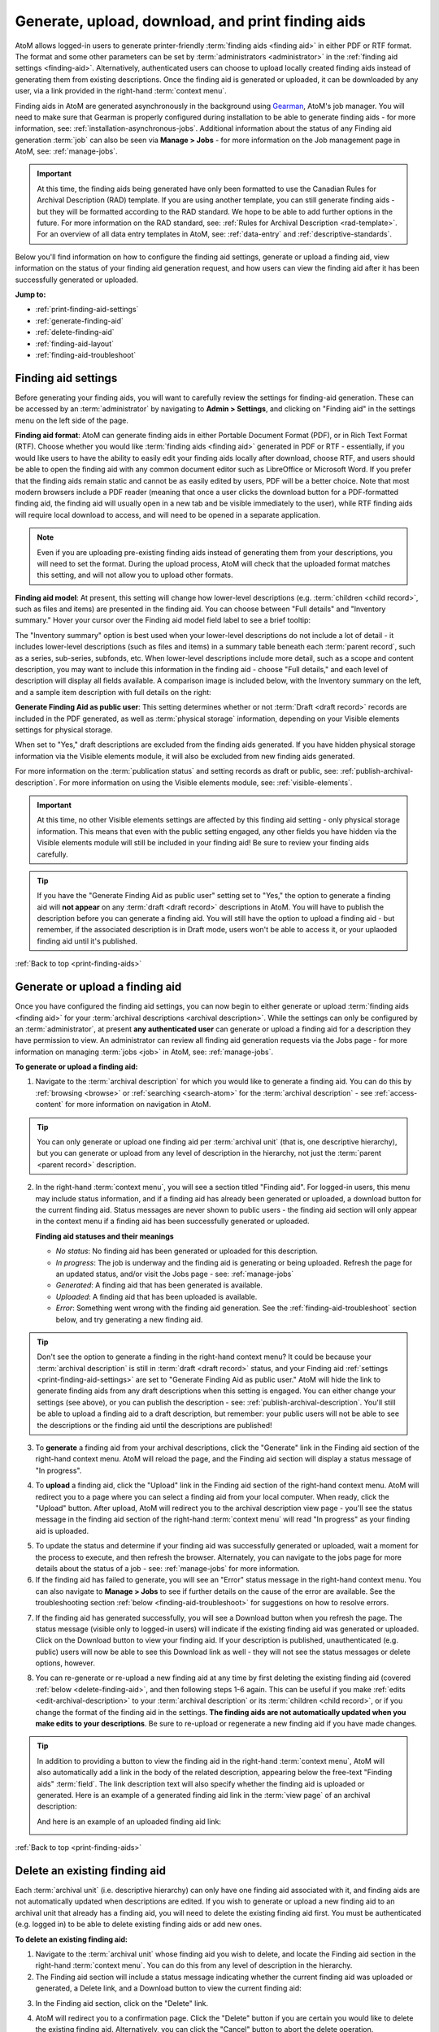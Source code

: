 .. _print-finding-aids:

==================================================
Generate, upload, download, and print finding aids
==================================================

.. |gears| image:: images/gears.png
   :height: 18
   :width: 18

.. |edit| image:: images/edit-sign.png
   :height: 18
   :width: 18

.. |check| image:: images/check.png
   :height: 17
   :width: 17

.. |uncheck| image:: images/uncheck.png
   :height: 17
   :width: 17

AtoM allows logged-in users to generate printer-friendly
:term:`finding aids <finding aid>` in either PDF or RTF format. The format and
some other parameters can be set by :term:`administrators <administrator>`
in the :ref:`finding aid settings <finding-aid>`. Alternatively, authenticated
users can choose to upload locally created finding aids instead of generating
them from existing descriptions. Once the finding aid is generated or uploaded,
it can be downloaded by any user, via a link provided in the right-hand
:term:`context menu`.

.. seealso::

   * :ref:`create-file-list-report-print`
   * :ref:`create-item-list-report-print`
   * :ref:`archival-descriptions`
   * :ref:`manage-jobs`
   * :ref:`context-menu`

Finding aids in AtoM are generated asynchronously in the background using
`Gearman <http://gearman.org>`__, AtoM's job manager. You will need to make sure
that Gearman is properly configured during installation to be able to generate
finding aids - for more information, see: :ref:`installation-asynchronous-jobs`.
Additional information about the status of any Finding aid generation :term:`job`
can also be seen via |edit| **Manage > Jobs** - for more information on the Job
management page in AtoM, see: :ref:`manage-jobs`.

.. IMPORTANT::

   At this time, the finding aids being generated have only been formatted to use
   the Canadian Rules for Archival Description (RAD) template. If you are using
   another template, you can still generate finding aids - but they will be
   formatted according to the RAD standard. We hope to be able to add further
   options in the future. For more information on the RAD standard, see:
   :ref:`Rules for Archival Description <rad-template>`. For an overview of all
   data entry templates in AtoM, see: :ref:`data-entry` and
   :ref:`descriptive-standards`.

Below you'll find information on how to configure the finding aid settings,
generate or upload a finding aid, view information on the status of your
finding aid generation request, and how users can view the finding aid after
it has been successfully generated or uploaded.

**Jump to:**

* :ref:`print-finding-aid-settings`
* :ref:`generate-finding-aid`
* :ref:`delete-finding-aid`
* :ref:`finding-aid-layout`
* :ref:`finding-aid-troubleshoot`

.. _print-finding-aid-settings:

Finding aid settings
====================

Before generating your finding aids, you will want to carefully review the
settings for finding-aid generation. These can be accessed by an
:term:`administrator` by navigating to |gears| **Admin > Settings**, and
clicking on "Finding aid" in the settings menu on the left side of the page.

.. image:: images/finding-aid-settings.*
   :align: center
   :width: 80%
   :alt: Finding aid settings

**Finding aid format**: AtoM can generate finding aids in either Portable
Document Format (PDF), or in Rich Text Format (RTF). Choose whether you would
like :term:`finding aids <finding aid>` generated in PDF or RTF - essentially, if
you would like users to have the ability to easily edit your finding aids locally
after download, choose RTF, and users should be able to open the finding aid with
any common document editor such as LibreOffice or Microsoft Word. If you prefer
that the finding aids remain static and cannot be as easily edited by users, PDF
will be a better choice. Note that most modern browsers include a PDF reader
(meaning that once a user clicks the download button for a PDF-formatted finding
aid, the finding aid will usually open in a new tab and be visible immediately to
the user), while RTF finding aids will require local download to access, and will
need to be opened in a separate application.

.. NOTE::

   Even if you are uploading pre-existing finding aids instead of generating
   them from your descriptions, you will need to set the format. During the
   upload process, AtoM will check that the uploaded format matches this
   setting, and will not allow you to upload other formats.

**Finding aid model**: At present, this setting will change how lower-level
descriptions (e.g. :term:`children <child record>`, such as files and items) are
presented in the finding aid. You can choose between "Full details" and
"Inventory summary." Hover your cursor over the Finding aid model field label to
see a brief tooltip:

.. image:: images/finding-aid-settings-tooltip.*
   :align: center
   :width: 80%
   :alt: Finding aid settings with tooltip displayed

The "Inventory summary" option is best used when your lower-level descriptions
do  not include a lot of detail - it includes lower-level descriptions (such
as files  and items) in a summary table beneath each :term:`parent record`,
such as a series,  sub-series, subfonds, etc. When lower-level descriptions
include more detail, such as a scope and content description, you may want to
include this information  in the finding aid - choose "Full details," and each
level of description will  display all fields available. A comparison image is
included below, with the  Inventory summary on the left, and a sample item
description with full details on the right:

.. image:: images/item-description-compare.*
   :align: center
   :width: 95%
   :alt: Finding aid details comparison - Full details vs Inventory summary

**Generate Finding Aid as public user**: This setting determines whether or not
:term:`Draft <draft record>` records are included in the PDF generated, as well
as :term:`physical storage` information, depending on your Visible elements
settings for physical storage.

When set to "Yes," draft descriptions are excluded from the finding aids
generated.  If you have hidden physical storage information via the Visible
elements module,  it will also be excluded from new finding aids generated.

For more information on the :term:`publication status` and setting records as
draft or public, see: :ref:`publish-archival-description`. For more information
on using the Visible elements module, see: :ref:`visible-elements`.

.. IMPORTANT::

   At this time, no other Visible elements settings are affected by this
   finding aid setting - only physical storage information. This means that
   even with the public setting engaged, any other fields you have hidden via
   the Visible elements module will still be included in your finding aid! Be
   sure to review your finding aids carefully.

.. TIP::

   If you have the "Generate Finding Aid as public user" setting set to "Yes,"
   the option to generate a finding aid will **not appear** on any
   :term:`draft <draft record>` descriptions in AtoM. You will have to publish
   the description before you can generate a finding aid. You will still have
   the option to upload a finding aid - but remember, if the associated
   description is in Draft mode, users won't be able to access it, or your
   uplaoded finding aid until it's published.

:ref:`Back to top <print-finding-aids>`

.. _generate-finding-aid:

Generate or upload a finding aid
================================

Once you have configured the finding aid settings, you can now begin to
either generate or upload :term:`finding aids <finding aid>` for your
:term:`archival descriptions <archival description>`. While the settings can only
be configured by an :term:`administrator`, at present **any authenticated user**
can generate or upload a finding aid for a description they have permission to
view. An administrator can review all finding aid generation requests via the
Jobs page - for more information on managing :term:`jobs <job>` in AtoM, see:
:ref:`manage-jobs`.

**To generate or upload a finding aid:**

1. Navigate to the :term:`archival description` for which you would like to
   generate a finding aid. You can do this by :ref:`browsing <browse>` or
   :ref:`searching <search-atom>` for the :term:`archival description` - see
   :ref:`access-content` for more information on navigation in AtoM.

.. TIP::

   You can only generate or upload one finding aid per :term:`archival unit`
   (that is, one descriptive hierarchy), but you can generate or upload from
   any level of description in the hierarchy, not just the
   :term:`parent <parent record>` description.

2. In the right-hand :term:`context menu`, you will see a section titled "Finding
   aid". For logged-in users, this menu may include status information, and if
   a finding aid has already been generated or uploaded, a download button for
   the current finding aid. Status messages are never shown to public users - the
   finding aid section will only appear in the context menu if a finding aid has
   been successfully generated or uploaded.

   .. image:: images/finding-aid-statuses.*
      :align: center
      :width: 95%
      :alt: Finding aid status messages in the context menu and their meanings

   **Finding aid statuses and their meanings**

   * *No status*: No finding aid has been generated or uploaded for this
     description.
   * *In progress*: The job is underway and the finding aid is generating or
     being uploaded. Refresh the page for an updated status, and/or visit the
     Jobs page - see: :ref:`manage-jobs`
   * *Generated*: A finding aid that has been generated is available.
   * *Uploaded*: A finding aid that has been uploaded is available.
   * *Error*: Something went wrong with the finding aid generation. See the
     :ref:`finding-aid-troubleshoot` section below, and try generating a new
     finding aid.

.. TIP::

   Don't see the option to generate a finding in the right-hand context menu?
   It could be  because your :term:`archival description` is still in
   :term:`draft <draft record>` status, and your Finding aid
   :ref:`settings <print-finding-aid-settings>` are set to "Generate Finding Aid
   as public user." AtoM will hide the link to generate finding aids from any
   draft descriptions when this setting is engaged. You can either change your
   settings (see above), or you can publish the description - see:
   :ref:`publish-archival-description`. You'll still be able to upload a
   finding aid to a draft description, but remember: your public users will
   not be able to see the descriptions or the finding aid until the
   descriptions are published!

3. To **generate** a finding aid from your archival descriptions, click the
   "Generate" link in the Finding aid section of the right-hand context menu.
   AtoM will reload the page, and the Finding aid section will display a status
   message of "In progress".

.. image:: images/link-internal-generating.*
   :align: center
   :width: 20%
   :alt: An image of the Finding aid generating status message

4. To **upload** a finding aid, click the "Upload" link in the Finding aid
   section of the right-hand context menu. AtoM will redirect you to a page
   where you can select a finding aid from your local computer. When ready,
   click the "Upload" button. After upload, AtoM will redirect you to the
   archival description view page - you'll see the status message in the
   finding aid section of the right-hand :term:`context menu` will read "In
   progress" as your finding aid is uploaded.

.. image:: images/upload-fa.*
   :align: center
   :width: 90%
   :alt: An image of the Finding aid upload selection page

5. To update the status and determine if your finding aid was successfully
   generated or uploaded, wait a moment for the process to execute, and then
   refresh the browser. Alternately, you can navigate to the jobs page for more
   details about the status of a job - see: :ref:`manage-jobs` for more
   information.

6. If the finding aid has failed to generate, you will see an "Error" status
   message in the right-hand context menu. You can also navigate to |edit|
   **Manage > Jobs** to see if further details on the cause of the error are
   available. See the troubleshooting section
   :ref:`below <finding-aid-troubleshoot>` for suggestions on how to resolve
   errors.

.. image:: images/fa-error.*
   :align: center
   :width: 20%
   :alt: An image of an error message in the Finding aid section

7. If the finding aid has generated successfully, you will see a Download
   button when you refresh the page. The status message (visible only to
   logged-in users) will indicate if the existing finding aid was generated or
   uploaded. Click on the Download button to view your finding aid. If your
   description is published, unauthenticated (e.g. public) users will now be
   able to see this Download link as well - they will not see the status
   messages or delete options, however.

.. image:: images/fa-generated.*
   :align: center
   :width: 20%
   :alt: An image of a status message for a generated finding aid

8. You can re-generate or re-upload a new finding aid at any time by
   first deleting the existing finding aid (covered
   :ref:`below <delete-finding-aid>`, and then following steps 1-6 again.
   This can be useful if you make :ref:`edits <edit-archival-description>` to
   your :term:`archival description` or its :term:`children <child record>`, or
   if you change the format of the finding aid in the settings. **The finding
   aids are not automatically updated when you make edits to your
   descriptions**. Be sure to re-upload or regenerate a new finding aid if you
   have made changes.

.. TIP::

   In addition to providing a button to view the finding aid in the right-hand
   :term:`context menu`, AtoM will also automatically add a link in the body
   of the related description, appearing below the free-text "Finding aids"
   :term:`field`. The link description text will also specify whether the
   finding aid is uploaded or generated. Here is an example of a generated
   finding aid link in the :term:`view page` of an archival description:

   .. image:: images/fa-generated-link.*
      :align: center
      :width: 80%
      :alt: An image of a finding aid link for a Generated finding aid

   And here is an example of an uploaded finding aid link:

   .. image:: images/fa-uploaded-link.*
      :align: center
      :width: 80%
      :alt: An image of a finding aid link for an Uploaded finding aid


:ref:`Back to top <print-finding-aids>`

.. _delete-finding-aid:

Delete an existing finding aid
==============================

Each :term:`archival unit` (i.e. descriptive hierarchy) can only have one
finding aid associated with it, and finding aids are not automatically updated
when descriptions are edited. If you wish to generate or upload a new finding
aid to an archival unit that already has a finding aid, you will need to
delete the existing finding aid first. You must be authenticated (e.g. logged
in) to be able to delete existing finding aids or add new ones.

**To delete an existing finding aid:**

1. Navigate to the :term:`archival unit` whose finding aid you wish to delete,
   and locate the Finding aid section in the right-hand :term:`context menu`.
   You can do this from any level of description in the hierarchy.

2. The Finding aid section will include a status message indicating whether
   the current finding aid was uploaded or generated, a Delete link, and a
   Download button to view the current finding aid:

.. image:: images/fa-uploaded.*
   :align: center
   :width: 20%
   :alt: An image of a status message for an uploaded finding aid

3. In the Finding aid section, click on the "Delete" link.

.. image:: images/fa-generated-delete.*
   :align: center
   :width: 20%
   :alt: An image of a user clicking on the delete link in the finding aid
         section of the right-hand context menu

4. AtoM will redirect you to a confirmation page. Click the "Delete" button if
   you are certain you would like to delete the existing finding aid.
   Alternatively, you can click the "Cancel" button to abort the delete
   operation.

.. image:: images/fa-delete-warning.*
   :align: center
   :width: 90%
   :alt: An image of the delete confirmation page when deleting a finding aid

5. After clicking "Delete," AtoM will redirect you to the archival description
   :term:`view page`. You can now upload or generate a new finding aid,
   following the instructions in the section :ref:`above <generate-finding-aid>`.

:ref:`Back to top <print-finding-aids>`

.. _finding-aid-layout:

Finding aid layout
==================

AtoM's finding aid generation includes a simple cover page, a table of contents,
and some basic styling to separate areas of the finding aid.

The **cover page** includes the name of the :term:`archival institution` linked
to the description, the title of the archival unit (e.g.title of the
:term:`fonds`, :term:`collection`, etc), The date the finding aid was generated,
the language of the description, the address of the archival institution, and the
URL from which the source description originates in AtoM. An example cover is
pictured below:

.. image:: images/finding-aid-cover.*
   :align: center
   :width: 50%
   :alt: An image of a sample finding aid cover

The **table of contents** will be automatically generated, and includes hyperlinks
to the related section. In a PDF, this means that bookmarks to each main section
of the finding aid are included by default.

.. NOTE::

   The numbering of the table of contents has been known to display occasional
   problems when generated in RTF and then viewed in Microsoft Word. This is a
   problem with Word's display of RTF rather than a problem with the file. The
   table of contents displays in other document viewers correctly, such as
   OpenOffice and LibreOffice.

Each page includes a simple **header** and **footer**. The header includes the
title of the archival unit, and the identifier. The footer includes the name
of the related :term:`archival institution`, and a page number.

At present, AtoM has two primary layout options for the printable finding aids:
"Full details," and "Inventory summary." These options are managed via the Finding
aid settings - see: :ref:`print-finding-aid-settings`.

The **Inventory summary** option is best used when there has been minimal description
added to lower levels, such as file and item-level records. AtoM will display these
lower levels in a summary table beneath each parent series (or sub-series, etc).
The **Full details** will treat each lower-level record similar to the
higher-level ones, and all fields will be displayed. A sample first few pages of
each, minus the cover page, has been included in an image below for comparison.

.. image:: images/finding-aid-comparison-4.*
   :align: center
   :width: 90%
   :alt: An image of the two different finding aid layouts, side by side

:ref:`Back to top <print-finding-aids>`

.. _finding-aid-troubleshoot:

Troubleshooting finding aid issues
==================================

Below are a few common questions and problems users might encounter in generating
finding aids, and some suggestions on how to address them.

Before proceeding, make sure that you have followed all the installation
requirements for job scheduling in AtoM - for more information, see:
:ref:`installation-asynchronous-jobs`.

The AtoM Jobs page can possibly supply you with more information on any errors
encountered, as finding aid generation is a :term:`job` handled asynchronously
in AtoM. For more information on the Jobs page, see: :ref:`manage-jobs`.

**Jump to:**

* :ref:`fa-trouble-storage-excluded`
* :ref:`fa-trouble-storage-included`
* :ref:`fa-trouble-drafts-included`
* :ref:`fa-trouble-no-generate-link`
* :ref:`fa-trouble-fields-excluded`
* :ref:`fa-trouble-ead-export-failed`

.. _fa-trouble-storage-excluded:

Physical storage information is not included in my finding aid
--------------------------------------------------------------

Physical storage information is excluded from the Finding aid if:

* The "Generate Finding Aid as public user" setting is set to YES, **and**
* The Visible elements module for your template is set to hide physical storage
  information from public users (e.g. the box is unchecked).

If you have included physical storage information with your descriptions via
AtoM's Physical storage module, and would like it included in your finding aids,
you will also need to display it in the public :term:`view pages <view page>` for
your descriptions. To do so, navigate to |gears| **Admin > Visible elements** and
make sure that the Physical storage option is |check| checked.

Now you can re-generate your finding aids, following the steps above,
:ref:`generate-finding-aid`.

.. SEEALSO::

   * :ref:`visible-elements`
   * :ref:`physical-storage`
   * :ref:`print-finding-aid-settings`

.. _fa-trouble-storage-included:

I don't want to display physical storage information in my finding aid
-----------------------------------------------------------------------

Physical storage information is excluded from the Finding aid if:

* The "Generate Finding Aid as public user" setting is set to YES, **and**
* The Visible elements module for your template is set to hide physical storage
  information from public users (e.g. the box is unchecked).

If you have included physical storage information with your descriptions via
AtoM's Physical storage module, and **do not** want it included in your finding aids,
you will also need to hide it in the public :term:`view pages <view page>` for
your descriptions via AtoM's Visible elements module. To do so, navigate to
|gears| **Admin > Visible elements** and make sure that the Physical storage
option is |uncheck| unchecked.

You will then need to check the finding aid settings, and make sure that the
"Generate Finding Aid as public user" option is set to "yes". See
:ref:`above <print-finding-aid-settings>` for more details on the finding aid
settings.

Now you can re-generate your finding aids, following the steps above,
:ref:`generate-finding-aid`.

.. SEEALSO::

   * :ref:`visible-elements`
   * :ref:`physical-storage`
   * :ref:`print-finding-aid-settings`

.. _fa-trouble-drafts-included:

Draft descriptions are being shown in my finding aid
----------------------------------------------------

If you don't want draft descriptions shown in your finding aid, navigate to
|gears| **Admin > Settings**, and click the "Finding aid" section in the menu
on the left. AtoM will load the finding aid settings, described in detail
:ref:`above <print-finding-aid-settings>`.

Make sure that the "Generate Finding Aid as public user" option is set to
"yes", and remember to click the "Save" button in the :term:`button block` if
you make any changes.

Now you can re-generate your finding aids, following the steps above,
:ref:`generate-finding-aid`.

.. TIP::

   Don't see the option to generate a finding in the right-hand context menu?
   It could be  because your :term:`archival description` is still in
   :term:`draft <draft record>` status, and your Finding aid
   :ref:`settings <print-finding-aid-settings>` are set to "Generate Finding Aid
   as public user." AtoM will hide the link to generate finding aids from any
   draft descriptions when this setting is engaged. You can either change your
   settings (see above), or you can publish the description - see:
   :ref:`publish-archival-description`. You'll still be able to upload a
   finding aid to a draft description, but remember: your public users will
   not be able to see the descriptions or the finding aid until the
   descriptions are published!

.. SEEALSO::

   * :ref:`print-finding-aid-settings`
   * :ref:`publish-archival-description`

.. _fa-trouble-no-generate-link:

There's no option in the context menu to generate a finding aid
---------------------------------------------------------------

This could be because your archival description is in
:term:`draft mode <draft record>`, and the Finding aid settings are set to
generate as a public user.

If you have the "Generate Finding Aid as public user" setting set to "Yes,"
the option to generate a finding aid will **not appear** on any
:term:`draft <draft record>` descriptions in AtoM. You will have to publish
the description before you can generate a finding aid, or change the setting.

The finding aid generation in AtoM has **not** been tied to the
:term:`permissions <access privilege>` module at all - the module that allows
an :term:`administrator` to limit access for users and groups (see:
:ref:`edit-user-permissions` for more information). However, by hiding the
link on draft descriptions, an administrator can therefore restrict finding aid
generation for drafts to only those users who have publish privileges, as the
description must be published before the link will reappear.

Note that you will still have the option to upload a finding aid to a draft
archival description - but remember, your public users will not be able to see
the archival descriptions or the related finding aid until the
:term:`archival unit` is published.

.. SEEALSO::

   * :ref:`print-finding-aid-settings`
   * :ref:`publish-archival-description`
   * :ref:`edit-user-permissions`

.. _fa-trouble-fields-excluded:

My scope and content is not included for file and item level descriptions
-------------------------------------------------------------------------

This could be because you have selected the "Inventory summary" option in the
"Finding aid model" settings. AtoM has two different stylesheets for finding aids.
One includes only an inventory table with minimal details for lower-level
descriptions such as files and items (the "Inventory summary" option); the other
includes full details at all levels of description. A comparison image is
included below, with the Inventory summary on the left, and a sample item
description with full details on the right:

.. image:: images/item-description-compare.*
   :align: center
   :width: 95%
   :alt: Finding aid details comparison - Full details vs Inventory summary

If you want all fields present in your lower-level descriptions to be available
in the finding aid you generate, we suggest changing this setting to
"Full details." Remember to save your changes after making settings changes.

Now you can re-generate your finding aids, following the steps above,
:ref:`generate-finding-aid`.

.. SEEALSO::

   * :ref:`print-finding-aid-settings`

.. _fa-trouble-ead-export-failed:

Finding aid generation error; the jobs page says that "Exporting EAD has failed"
--------------------------------------------------------------------------------

First, check if you have a working internet connection. AtoM will attempt to
reach the EAD XML DTD kept at
http://lcweb2.loc.gov/xmlcommon/dtds/ead2002/ead.dtd and if there is no
internet connection the task may fail, with a message like this in the Job
details page:

.. image:: images/fa-saxon-fail.*
   :align: center
   :width: 95%
   :alt: An example of a failed finding aid generation in the Jobs page

If you restore your internet connection, you can try again - the issue may now
be resolved.

If not, it may have to do with the content you have added to your archival
description.

AtoM generates its PDF finding aids by first exporting the
:term:`archival description` as `EAD XML <http://www.loc.gov/ead/tglib/index.html>`__,
and then transforming that EAD XML using an
`XSLT <https://en.wikipedia.org/wiki/XSLT>`__ into the desired format (PDF or RFT).

For this process to work, the EAD XML must first be able to export - which means
it must first be valid `XML <https://en.wikipedia.org/wiki/XML>`__.

This means your EAD may fail to export properly if:

* You've used unescaped special characters, such as ampersands ``&`` or ``<``
  and ``>``.
* You've used inline HTML elements to style the display of some fields in AtoM -
  for example, using ``<em>`` or ``<i>`` elements for emphasis or italics.
* You've cut and pasted non UTF-8 encoded characters into AtoM - a common example
  would be the curvy quotation marks used in many word processing applications like
  Microsoft Word, instead of the standard `UTF-8 <https://en.wikipedia.org/wiki/UTF-8>`__
  straight quotes ``"``

We suggest you try reviewing your description(s) in :term:`edit mode` and look
for some of these common errors that can affect EAD export. Remove any HTML you
have added inside AtoM's edit fields. Make sure that you replace any non-standard
punctuation cut and pasted from common word processor applications.

Now you can re-generate your finding aids, following the steps above,
:ref:`generate-finding-aid`.

:ref:`Back to top <print-finding-aids>`
